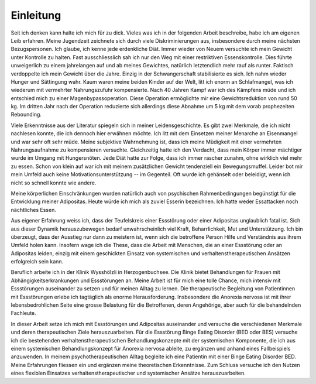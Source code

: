 ==========
Einleitung
==========

Seit ich denken kann halte ich mich für zu dick. Vieles was ich in der
folgenden Arbeit beschreibe, habe ich am eigenen Leib erfahren. Meine
Jugendzeit zeichnete sich durch viele Diskriminierungen aus, insbesondere durch
meine nächsten Bezugspersonen. Ich glaube, ich kenne jede erdenkliche Diät.
Immer wieder von Neuem versuchte ich mein Gewicht unter Kontrolle zu halten.
Fast ausschliesslich sah ich nur den Weg mit einer restriktiven
Essenskontrolle. Dies führte unweigerlich zu einem jahrelangen auf und ab
meines Gewichtes, natürlich letztendlich mehr rauf als runter. Faktisch
verdoppelte ich mein Gewicht über die Jahre. Einzig in der Schwangerschaft
stabilisierte es sich. Ich nahm wieder Hunger und Sättingung wahr. Kaum waren
meine beiden Kinder auf der Welt, litt ich enorm an Schlafmangel, was ich
wiederum mit vermehrter Nahrungszufuhr kompensierte. Nach 40 Jahren Kampf war
ich des Kämpfens müde und ich entschied mich zu einer Magenbypassoperation.
Diese Operation ermöglichte mir eine Gewichtsreduktion von rund 50 kg. Im
dritten Jahr nach der Operation reduzierte sich allerdings diese Abnahme um 5
kg mit dem vorab prophezeiten Rebounding.

Viele Erkenntnisse aus der Literatur spiegeln sich in meiner Leidensgeschichte.
Es gibt zwei Merkmale, die ich nicht nachlesen konnte, die ich dennoch hier
erwähnen möchte. Ich litt mit dem Einsetzen meiner Menarche an Eisenmangel und
war sehr oft sehr müde. Meine subjektive Wahrnehmung ist, dass ich meine
Müdigkeit mit einer vermehrten Nahrungsaufnahme zu kompensieren versuchte.
Gleichzeitig hatte ich den Verdacht, dass mein Körper immer mächtiger wurde im
Umgang mit Hungersnöten. Jede Diät hatte zur Folge, dass ich immer rascher
zunahm, ohne wirklich viel mehr zu essen. Schon von klein auf war ich mit
meinem zusätzlichen Gewicht tendenziell ein Bewegungsmuffel. Leider bot mir
mein Umfeld auch keine Motivationsunterstützung -- im Gegenteil. Oft wurde ich
gehänselt oder beleidigt, wenn ich nicht so schnell konnte wie andere.

Meine körperlichen Einschränkungen wurden natürlich auch von psychischen
Rahmenbedingungen begünstigt für die Entwicklung meiner Adipositas. Heute würde ich mich als zuviel Esserin bezeichnen. Ich hatte weder Essattacken noch nächtliches Essen.

Aus eigener Erfahrung weiss ich, dass der Teufelskreis einer Essstörung oder
einer Adipositas unglaublich fatal ist. Sich aus dieser Dynamik herauszubewegen
bedarf unwahrscheinlich viel Kraft, Beharrlichkeit, Mut und Unterstützung. Ich
bin überzeugt, dass der Ausstieg nur dann zu meistern ist, wenn sich die
betroffene Person Hilfe und Verständnis aus ihrem Umfeld holen kann. Insofern
wage ich die These, dass die Arbeit mit Menschen, die an einer Essstörung oder
an Adipositas leiden, einzig mit einem geschickten Einsatz von systemischen und
verhaltenstherapeutischen Ansätzen erfolgreich sein kann.

Beruflich arbeite ich in der Klinik Wysshölzli in
Herzogenbuchsee. Die Klinik bietet Behandlungen für Frauen mit
Abhängigkeitserkrankungen und Essstörungen an. Meine Arbeit ist für mich eine
tolle Chance, mich intensiv mit Essstörungen auseinander zu setzen und für
meinen Alltag zu lernen. Die therapeutische Begleitung von Patientinnen mit
Essstörungen erlebe ich tagtäglich als enorme Herausforderung. Insbesondere die
Anorexia nervosa ist mit ihrer lebensbedrohlichen Seite eine grosse Belastung
für die Betroffenen, deren Angehörige, aber auch für die behandelnden
Fachleute.

In dieser Arbeit setze ich mich mit Essstörungen und Adipositas auseinander und
versuche die verschiedenen Merkmale und deren therapeutischen Ziele
herauszuarbeiten. Für die Essstörung Binge Eating Disorder (BED oder BES)
versuche ich die bestehenden verhaltenstherapeutischen Behandlungskonzepte mit
der systemischen Komponente, die ich aus einem systemischen Behandlungskonzept
für Anorexia nervosa ableite, zu ergänzen und anhand eines Fallbeispiels
anzuwenden. In meinem psychotherapeutischen Alltag begleite ich eine Patientin
mit einer Binge Eating Disorder BED. Meine Erfahrungen fliessen ein und
ergänzen meine theoretischen Erkenntnisse. Zum Schluss versuche ich den Nutzen
eines flexiblen Einsatzes verhaltenstherapeutischer und systemischer Ansätze
herauszuarbeiten.

